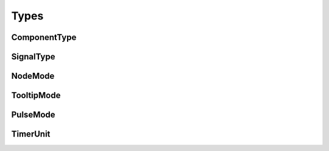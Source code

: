 Types
=====

.. module:: sw_mc_lib.Types

ComponentType
-------------
.. autoenum:: ComponentType

SignalType
----------
.. autoenum:: SignalType

NodeMode
--------
.. autoenum:: NodeMode

TooltipMode
-----------
.. autoenum:: TooltipMode

PulseMode
---------
.. autoenum:: PulseMode

TimerUnit
---------
.. autoenum:: TimerUnit
